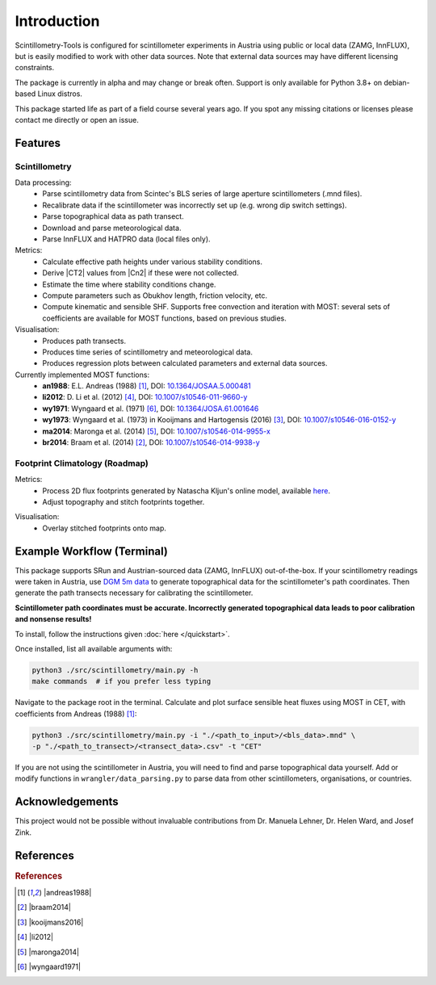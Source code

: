 .. Copyright 2023 Scintillometry-Tools Contributors.

   Licensed under the Apache License, Version 2.0 (the "License");
   you may not use this file except in compliance with the License.
   You may obtain a copy of the License at

      https://www.apache.org/licenses/LICENSE-2.0

   Unless required by applicable law or agreed to in writing, software
   distributed under the License is distributed on an "AS IS" BASIS,
   WITHOUT WARRANTIES OR CONDITIONS OF ANY KIND, either express or implied.
   See the License for the specific language governing permissions and
   limitations under the License.

   =====
   
Introduction
============

Scintillometry-Tools is configured for scintillometer experiments in Austria
using public or local data (ZAMG, InnFLUX), but is easily modified to work with
other data sources. Note that external data sources may have different licensing
constraints.

The package is currently in alpha and may change or break often. Support is only
available for Python 3.8+ on debian-based Linux distros.

This package started life as part of a field course several years ago. If you
spot any missing citations or licenses please contact me directly or open an
issue.

Features
--------

Scintillometry
**************

Data processing:
   - Parse scintillometry data from Scintec's BLS series of large aperture
     scintillometers (.mnd files).
   - Recalibrate data if the scintillometer was incorrectly set up (e.g. wrong
     dip switch settings).
   - Parse topographical data as path transect.
   - Download and parse meteorological data.
   - Parse InnFLUX and HATPRO data (local files only).

Metrics:
   - Calculate effective path heights under various stability conditions.
   - Derive |CT2| values from |Cn2| if these were not collected.
   - Estimate the time where stability conditions change. 
   - Compute parameters such as Obukhov length, friction velocity, etc.
   - Compute kinematic and sensible SHF. Supports free convection and iteration
     with MOST: several sets of coefficients are available for MOST functions,
     based on previous studies.

Visualisation:
   - Produces path transects.
   - Produces time series of scintillometry and meteorological data.
   - Produces regression plots between calculated parameters and external data
     sources.

Currently implemented MOST functions:
   - **an1988**: E.L. Andreas (1988) [#andreas1988]_, DOI:
     `10.1364/JOSAA.5.000481 <https://opg.optica.org/josaa/abstract.cfm?uri=josaa-5-4-481>`_
   - **li2012**: D. Li et al. (2012) [#li2012]_, DOI:
     `10.1007/s10546-011-9660-y <https://link.springer.com/article/10.1007/s10546-011-9660-y>`_
   - **wy1971**: Wyngaard et al. (1971) [#wyngaard1971]_, DOI:
     `10.1364/JOSA.61.001646 <https://opg.optica.org/josa/abstract.cfm?uri=josa-61-12-1646>`_
   - **wy1973**: Wyngaard et al. (1973) in Kooijmans and  Hartogensis (2016)
     [#kooijmans2016]_, DOI:
     `10.1007/s10546-016-0152-y <https://link.springer.com/article/10.1007/s10546-016-0152-y>`_
   - **ma2014**: Maronga et al. (2014) [#maronga2014]_, DOI:
     `10.1007/s10546-014-9955-x <https://link.springer.com/article/10.1007/s10546-014-9955-x>`_
   - **br2014**: Braam et al. (2014) [#braam2014]_, DOI:
     `10.1007/s10546-014-9938-y <https://link.springer.com/article/10.1007/s10546-014-9938-y>`_

Footprint Climatology (Roadmap)
*******************************

Metrics:
   - Process 2D flux footprints generated by Natascha Kljun's online model,
     available here_.
   - Adjust topography and stitch footprints together.

.. _here: http://footprint.kljun.net/

Visualisation:
   - Overlay stitched footprints onto map.

Example Workflow (Terminal)
---------------------------

This package supports SRun and Austrian-sourced data (ZAMG, InnFLUX)
out-of-the-box. If your scintillometry readings were taken in Austria, use
`DGM 5m data`_ to generate topographical data for the scintillometer's path
coordinates. Then generate the path transects necessary for calibrating the
scintillometer.

.. _`DGM 5m data`: https://www.data.gv.at/katalog/dataset/digitales-gelandemodell-des-landes-salzburg-5m

**Scintillometer path coordinates must be accurate. Incorrectly generated
topographical data leads to poor calibration and nonsense results!**

To install, follow the instructions given :doc:`here </quickstart>`.

Once installed, list all available arguments with:

.. code-block:: bash
    
   python3 ./src/scintillometry/main.py -h
   make commands  # if you prefer less typing

Navigate to the package root in the terminal. Calculate and plot surface
sensible heat fluxes using MOST in CET, with coefficients from Andreas (1988)
[#andreas1988]_:

.. code-block:: bash
    
   python3 ./src/scintillometry/main.py -i "./<path_to_input>/<bls_data>.mnd" \
   -p "./<path_to_transect>/<transect_data>.csv" -t "CET"

If you are not using the scintillometer in Austria, you will need to find and
parse topographical data yourself. Add or modify functions in
``wrangler/data_parsing.py`` to parse data from other scintillometers,
organisations, or countries.

Acknowledgements
----------------

This project would not be possible without invaluable contributions from
Dr. Manuela Lehner, Dr. Helen Ward, and Josef Zink.

References
----------

.. rubric:: References

.. [#andreas1988] |andreas1988|
.. [#braam2014] |braam2014|
.. [#kooijmans2016] |kooijmans2016|
.. [#li2012] |li2012|
.. [#maronga2014] |maronga2014|
.. [#wyngaard1971] |wyngaard1971|